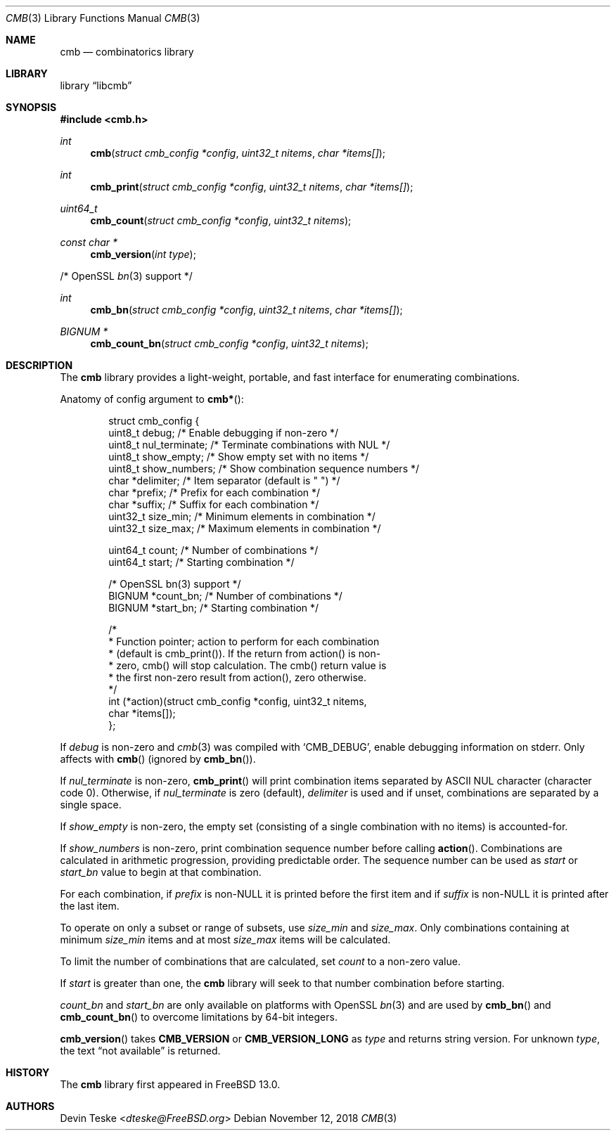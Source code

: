 .\" Copyright (c) 2018 Devin Teske <dteske@FreeBSD.org>
.\"
.\" Redistribution and use in source and binary forms, with or without
.\" modification, are permitted provided that the following conditions
.\" are met:
.\" 1. Redistributions of source code must retain the above copyright
.\"    notice, this list of conditions and the following disclaimer.
.\" 2. Redistributions in binary form must reproduce the above copyright
.\"    notice, this list of conditions and the following disclaimer in the
.\"    documentation and/or other materials provided with the distribution.
.\"
.\" THIS SOFTWARE IS PROVIDED BY THE AUTHOR AND CONTRIBUTORS ``AS IS'' AND
.\" ANY EXPRESS OR IMPLIED WARRANTIES, INCLUDING, BUT NOT LIMITED TO, THE
.\" IMPLIED WARRANTIES OF MERCHANTABILITY AND FITNESS FOR A PARTICULAR PURPOSE
.\" ARE DISCLAIMED.  IN NO EVENT SHALL THE AUTHOR OR CONTRIBUTORS BE LIABLE
.\" FOR ANY DIRECT, INDIRECT, INCIDENTAL, SPECIAL, EXEMPLARY, OR CONSEQUENTIAL
.\" DAMAGES (INCLUDING, BUT NOT LIMITED TO, PROCUREMENT OF SUBSTITUTE GOODS
.\" OR SERVICES; LOSS OF USE, DATA, OR PROFITS; OR BUSINESS INTERRUPTION)
.\" HOWEVER CAUSED AND ON ANY THEORY OF LIABILITY, WHETHER IN CONTRACT, STRICT
.\" LIABILITY, OR TORT (INCLUDING NEGLIGENCE OR OTHERWISE) ARISING IN ANY WAY
.\" OUT OF THE USE OF THIS SOFTWARE, EVEN IF ADVISED OF THE POSSIBILITY OF
.\" SUCH DAMAGE.
.\"
.\" $FrauBSD: pkgcenter/depend/libcmb/cmb.3 2018-11-12 18:16:25 -0800 freebsdfrau $
.\" $FreeBSD$
.\"
.Dd November 12, 2018
.Dt CMB 3
.Os
.Sh NAME
.Nm cmb
.Nd combinatorics library
.Sh LIBRARY
.Lb libcmb
.Sh SYNOPSIS
.In cmb.h
.Ft int
.Fn cmb "struct cmb_config *config" "uint32_t nitems" "char *items[]"
.Ft int
.Fn cmb_print "struct cmb_config *config" "uint32_t nitems" "char *items[]"
.Ft uint64_t
.Fn cmb_count "struct cmb_config *config" "uint32_t nitems"
.Ft const char *
.Fn cmb_version "int type"
.Pp
/* OpenSSL
.Xr bn 3
support */
.Pp
.Ft int
.Fn cmb_bn "struct cmb_config *config" "uint32_t nitems" "char *items[]"
.Ft "BIGNUM *"
.Fn cmb_count_bn "struct cmb_config *config" "uint32_t nitems"
.Sh DESCRIPTION
The
.Nm
library provides a light-weight,
portable,
and fast interface for enumerating combinations.
.Pp
Anatomy of config argument to
.Fn cmb* :
.Bd -literal -offset indent
struct cmb_config {
    uint8_t debug;         /* Enable debugging if non-zero */
    uint8_t nul_terminate; /* Terminate combinations with NUL */
    uint8_t show_empty;    /* Show empty set with no items */
    uint8_t show_numbers;  /* Show combination sequence numbers */
    char    *delimiter;    /* Item separator (default is " ") */
    char    *prefix;       /* Prefix for each combination */
    char    *suffix;       /* Suffix for each combination */
    uint32_t size_min;     /* Minimum elements in combination */
    uint32_t size_max;     /* Maximum elements in combination */

    uint64_t count;        /* Number of combinations */
    uint64_t start;        /* Starting combination */

    /* OpenSSL bn(3) support */
    BIGNUM  *count_bn;     /* Number of combinations */
    BIGNUM  *start_bn;     /* Starting combination */

    /*
     * Function pointer; action to perform for each combination
     * (default is cmb_print()). If the return from action() is non-
     * zero, cmb() will stop calculation. The cmb() return value is
     * the first non-zero result from action(), zero otherwise.
     */
    int (*action)(struct cmb_config *config, uint32_t nitems,
        char *items[]);
};
.Ed
.Pp
If
.Ar debug
is non-zero and
.Xr cmb 3
was compiled with
.Ql CMB_DEBUG ,
enable debugging information on stderr.
Only affects with
.Fn cmb
.Pq ignored by Fn cmb_bn .
.Pp
If
.Ar nul_terminate
is non-zero,
.Fn cmb_print
will print combination items separated by ASCII NUL character
.Pq character code 0 .
Otherwise,
if
.Ar nul_terminate
is zero
.Pq default ,
.Ar delimiter
is used and if unset,
combinations are separated by a single space.
.Pp
If
.Ar show_empty
is non-zero,
the empty set
.Pq consisting of a single combination with no items
is accounted-for.
.Pp
If
.Ar show_numbers
is non-zero,
print combination sequence number before calling
.Fn action .
Combinations are calculated in arithmetic progression,
providing predictable order.
The sequence number can be used as
.Ar start
or
.Ar start_bn
value to begin at that combination.
.Pp
For each combination,
if
.Ar prefix
is non-NULL it is printed before the first item and
if
.Ar suffix
is non-NULL it is printed after the last item.
.Pp
To operate on only a subset or range of subsets,
use
.Ar size_min
and
.Ar size_max .
Only combinations containing at minimum
.Ar size_min
items and at most
.Ar size_max
items will be calculated.
.Pp
To limit the number of combinations that are calculated,
set
.Ar count
to a non-zero value.
.Pp
If
.Ar start
is greater than one,
the
.Nm
library will seek to that number combination before starting.
.Pp
.Ar count_bn
and
.Ar start_bn
are only available on platforms with OpenSSL
.Xr bn 3
and are used by
.Fn cmb_bn
and
.Fn cmb_count_bn
to overcome limitations by 64-bit integers.
.Pp
.Fn cmb_version
takes
.Li CMB_VERSION
or
.Li CMB_VERSION_LONG
as
.Ar type
and returns string version.
For unknown
.Ar type ,
the text
.Dq not available
is returned.
.Sh HISTORY
The
.Nm
library first appeared in
.Fx 13.0 .
.Sh AUTHORS
.An Devin Teske Aq Mt dteske@FreeBSD.org

